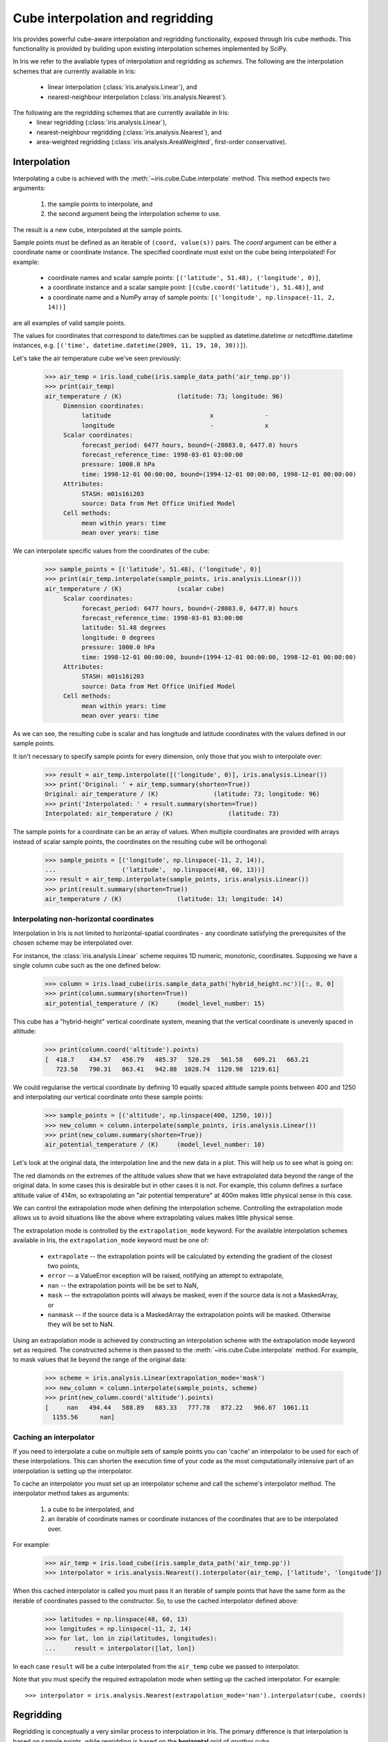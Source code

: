 .. _interpolation_and_regridding:


.. testsetup:: *

  import numpy as np
  import iris

=================================
Cube interpolation and regridding
=================================

Iris provides powerful cube-aware interpolation and regridding functionality,
exposed through Iris cube methods. This functionality is provided by building
upon existing interpolation schemes implemented by SciPy.

In Iris we refer to the avaliable types of interpolation and regridding as
`schemes`. The following are the interpolation schemes that are currently
available in Iris:
 * linear interpolation (:class:`iris.analysis.Linear`), and
 * nearest-neighbour interpolation (:class:`iris.analysis.Nearest`).

The following are the regridding schemes that are currently available in Iris:
 * linear regridding (:class:`iris.analysis.Linear`),
 * nearest-neighbour regridding (:class:`iris.analysis.Nearest`), and
 * area-weighted regridding (:class:`iris.analysis.AreaWeighted`, first-order conservative).


.. _interpolation:

Interpolation
-------------

Interpolating a cube is achieved with the :meth:`~iris.cube.Cube.interpolate`
method. This method expects two arguments:
 #. the sample points to interpolate, and
 #. the second argument being the interpolation scheme to use.

The result is a new cube, interpolated at the sample points.

Sample points must be defined as an iterable of ``(coord, value(s))`` pairs.
The `coord` argument can be either a coordinate name or coordinate instance.
The specified coordinate must exist on the cube being interpolated! For example:
 * coordinate names and scalar sample points: ``[('latitude', 51.48), ('longitude', 0)]``,
 * a coordinate instance and a scalar sample point: ``[(cube.coord('latitude'), 51.48)]``, and
 * a coordinate name and a NumPy array of sample points: ``[('longitude', np.linspace(-11, 2, 14))]``
are all examples of valid sample points.

The values for coordinates that correspond to date/times can be supplied as
datetime.datetime or netcdftime.datetime instances,
e.g. ``[('time', datetime.datetime(2009, 11, 19, 10, 30))]``).

Let's take the air temperature cube we've seen previously:

    >>> air_temp = iris.load_cube(iris.sample_data_path('air_temp.pp'))
    >>> print(air_temp)
    air_temperature / (K)               (latitude: 73; longitude: 96)
         Dimension coordinates:
              latitude                           x              -
              longitude                          -              x
         Scalar coordinates:
              forecast_period: 6477 hours, bound=(-28083.0, 6477.0) hours
              forecast_reference_time: 1998-03-01 03:00:00
              pressure: 1000.0 hPa
              time: 1998-12-01 00:00:00, bound=(1994-12-01 00:00:00, 1998-12-01 00:00:00)
         Attributes:
              STASH: m01s16i203
              source: Data from Met Office Unified Model
         Cell methods:
              mean within years: time
              mean over years: time

We can interpolate specific values from the coordinates of the cube:

    >>> sample_points = [('latitude', 51.48), ('longitude', 0)]
    >>> print(air_temp.interpolate(sample_points, iris.analysis.Linear()))
    air_temperature / (K)               (scalar cube)
         Scalar coordinates:
              forecast_period: 6477 hours, bound=(-28083.0, 6477.0) hours
              forecast_reference_time: 1998-03-01 03:00:00
              latitude: 51.48 degrees
              longitude: 0 degrees
              pressure: 1000.0 hPa
              time: 1998-12-01 00:00:00, bound=(1994-12-01 00:00:00, 1998-12-01 00:00:00)
         Attributes:
              STASH: m01s16i203
              source: Data from Met Office Unified Model
         Cell methods:
              mean within years: time
              mean over years: time

As we can see, the resulting cube is scalar and has longitude and latitude coordinates with
the values defined in our sample points.

It isn't necessary to specify sample points for every dimension, only those that you
wish to interpolate over:

    >>> result = air_temp.interpolate([('longitude', 0)], iris.analysis.Linear())
    >>> print('Original: ' + air_temp.summary(shorten=True))
    Original: air_temperature / (K)               (latitude: 73; longitude: 96)
    >>> print('Interpolated: ' + result.summary(shorten=True))
    Interpolated: air_temperature / (K)               (latitude: 73)

The sample points for a coordinate can be an array of values. When multiple coordinates are
provided with arrays instead of scalar sample points, the coordinates on the resulting cube
will be orthogonal:

    >>> sample_points = [('longitude', np.linspace(-11, 2, 14)),
    ...                  ('latitude',  np.linspace(48, 60, 13))]
    >>> result = air_temp.interpolate(sample_points, iris.analysis.Linear())
    >>> print(result.summary(shorten=True))
    air_temperature / (K)               (latitude: 13; longitude: 14)


Interpolating non-horizontal coordinates
^^^^^^^^^^^^^^^^^^^^^^^^^^^^^^^^^^^^^^^^

Interpolation in Iris is not limited to horizontal-spatial coordinates - any
coordinate satisfying the prerequisites of the chosen scheme may be interpolated
over.

For instance, the :class:`iris.analysis.Linear` scheme requires 1D numeric,
monotonic, coordinates. Supposing we have a single column cube such as
the one defined below:

    >>> column = iris.load_cube(iris.sample_data_path('hybrid_height.nc'))[:, 0, 0]
    >>> print(column.summary(shorten=True))
    air_potential_temperature / (K)     (model_level_number: 15)

This cube has a "hybrid-height" vertical coordinate system, meaning that the vertical
coordinate is unevenly spaced in altitude:

    >>> print(column.coord('altitude').points)
    [  418.7    434.57   456.79   485.37   520.29   561.58   609.21   663.21
       723.58   790.31   863.41   942.88  1028.74  1120.98  1219.61]

We could regularise the vertical coordinate by defining 10 equally spaced altitude
sample points between 400 and 1250 and interpolating our vertical coordinate onto
these sample points:

    >>> sample_points = [('altitude', np.linspace(400, 1250, 10))]
    >>> new_column = column.interpolate(sample_points, iris.analysis.Linear())
    >>> print(new_column.summary(shorten=True))
    air_potential_temperature / (K)     (model_level_number: 10)

Let's look at the original data, the interpolation line and
the new data in a plot. This will help us to see what is going on:

.. plot:: userguide/regridding_plots/interpolate_column.py

The red diamonds on the extremes of the altitude values show that we have
extrapolated data beyond the range of the original data. In some cases this is
desirable but in other cases it is not. For example, this column defines
a surface altitude value of 414m, so extrapolating an "air potential temperature"
at 400m makes little physical sense in this case.

We can control the extrapolation mode when defining the interpolation scheme.
Controlling the extrapolation mode allows us to avoid situations like the above where
extrapolating values makes little physical sense.

The extrapolation mode is controlled by the ``extrapolation_mode`` keyword.
For the available interpolation schemes available in Iris, the ``extrapolation_mode``
keyword must be one of:
 * ``extrapolate`` -- the extrapolation points will be calculated by extending the gradient of the closest two points,
 * ``error`` -- a ValueError exception will be raised, notifying an attempt to extrapolate,
 * ``nan`` -- the extrapolation points will be be set to NaN,
 * ``mask`` -- the extrapolation points will always be masked, even if the source data is not a MaskedArray, or
 * ``nanmask`` -- if the source data is a MaskedArray the extrapolation points will be masked. Otherwise they will be set to NaN.

Using an extrapolation mode is achieved by constructing an interpolation scheme
with the extrapolation mode keyword set as required. The constructed scheme
is then passed to the :meth:`~iris.cube.Cube.interpolate` method.
For example, to mask values that lie beyond the range of the original data:

    >>> scheme = iris.analysis.Linear(extrapolation_mode='mask')
    >>> new_column = column.interpolate(sample_points, scheme)
    >>> print(new_column.coord('altitude').points)
    [     nan   494.44   588.89   683.33   777.78   872.22   966.67  1061.11
      1155.56      nan]


.. _caching_an_interpolator:

Caching an interpolator
^^^^^^^^^^^^^^^^^^^^^^^

If you need to interpolate a cube on multiple sets of sample points you can
'cache' an interpolator to be used for each of these interpolations. This can
shorten the execution time of your code as the most computationally
intensive part of an interpolation is setting up the interpolator.

To cache an interpolator you must set up an interpolator scheme and call the
scheme's interpolator method. The interpolator method takes as arguments:
 #. a cube to be interpolated, and
 #. an iterable of coordinate names or coordinate instances of the coordinates that are to be interpolated over.

For example:

    >>> air_temp = iris.load_cube(iris.sample_data_path('air_temp.pp'))
    >>> interpolator = iris.analysis.Nearest().interpolator(air_temp, ['latitude', 'longitude'])

When this cached interpolator is called you must pass it an iterable of sample points
that have the same form as the iterable of coordinates passed to the constructor.
So, to use the cached interpolator defined above:

    >>> latitudes = np.linspace(48, 60, 13)
    >>> longitudes = np.linspace(-11, 2, 14)
    >>> for lat, lon in zip(latitudes, longitudes):
    ...     result = interpolator([lat, lon])

In each case ``result`` will be a cube interpolated from the ``air_temp`` cube we
passed to interpolator.

Note that you must specify the required extrapolation mode when setting up the cached interpolator.
For example::

    >>> interpolator = iris.analysis.Nearest(extrapolation_mode='nan').interpolator(cube, coords)


.. _regridding:

Regridding
----------

Regridding is conceptually a very similar process to interpolation in Iris. 
The primary difference is that interpolation is based on sample points, while
regridding is based on the **horizontal** grid of *another cube*.

Regridding a cube is achieved with the :meth:`cube.regrid() <iris.cube.Cube.regrid>` method.
This method expects two arguments: 
 #. *another cube* that defines the target grid onto which the cube should be regridded, and
 #. the regridding scheme to use.

.. note::

    Regridding is a common operation needed to allow comparisons of data on different grids.
    The powerful mapping functionality provided by cartopy, however, means that regridding
    is often not necessary if performed just for visualisation purposes.

Let's load two cubes that have different grids and coordinate systems:

    >>> global_air_temp = iris.load_cube(iris.sample_data_path('air_temp.pp'))
    >>> rotated_psl = iris.load_cube(iris.sample_data_path('rotated_pole.nc'))

We can visually confirm that they are on different grids by plotting the two cubes:

.. plot:: userguide/regridding_plots/regridding_plot.py

Let's regrid the ``global_air_temp`` cube onto a rotated pole grid
using a linear regridding scheme. To achieve this we pass the ``rotated_psl``
cube to the regridder to supply the target grid to regrid the ``global_air_temp``
cube onto:

    >>> rotated_air_temp = global_air_temp.regrid(rotated_psl, iris.analysis.Linear())

.. plot:: userguide/regridding_plots/regridded_to_rotated.py

We could regrid the pressure values onto the global grid, but this will involve
some form of extrapolation. As with interpolation, we can control the extrapolation
mode when defining the regridding scheme.

For the available regridding schemes in Iris, the ``extrapolation_mode`` keyword
must be one of:
 * ``extrapolate`` --
    * for :class:`~iris.analysis.Linear` the extrapolation points will be calculated by extending the gradient of the closest two points.
    * for :class:`~iris.analysis.Nearest` the extrapolation points will take their value from the nearest source point.
 * ``nan`` -- the extrapolation points will be be set to NaN.
 * ``error`` -- a ValueError exception will be raised, notifying an attempt to extrapolate.
 * ``mask`` -- the extrapolation points will always be masked, even if the source data is not a MaskedArray.
 * ``nanmask`` -- if the source data is a MaskedArray the extrapolation points will be masked. Otherwise they will be set to NaN.

The ``rotated_psl`` cube is defined on a limited area rotated pole grid. If we regridded
the ``rotated_psl`` cube onto the global grid as defined by the ``global_air_temp`` cube
any linearly extrapolated values would quickly become dominant and highly inaccurate.
We can control this behaviour by defining the ``extrapolation_mode`` in the constructor
of the regridding scheme to mask values that lie outside of the domain of the rotated
pole grid:

    >>> scheme = iris.analysis.Linear(extrapolation_mode='mask')
    >>> global_psl = rotated_psl.regrid(global_air_temp, scheme)

.. plot:: userguide/regridding_plots/regridded_to_global.py

Notice that although we can still see the approximate shape of the rotated pole grid, the
cells have now become rectangular in a plate carrée (equirectangular) projection.
The spatial grid of the resulting cube is really global, with a large proportion of the
data being masked.

Area-weighted regridding
^^^^^^^^^^^^^^^^^^^^^^^^

It is often the case that a point-based regridding scheme (such as
:class:`iris.analysis.Linear` or :class:`iris.analysis.Nearest`) is not
appropriate when you need to conserve quantities when regridding. The
:class:`iris.analysis.AreaWeighted` scheme is less general than
:class:`~iris.analysis.Linear` or :class:`~iris.analysis.Nearest`, but is a
conservative regridding scheme, meaning that the area-weighted total is
approximately preserved across grids.

With the :class:`~iris.analysis.AreaWeighted` regridding scheme, each target grid-box's
data is computed as a weighted mean of all grid-boxes from the source grid. The weighting
for any given target grid-box is the area of the intersection with each of the
source grid-boxes. This scheme performs well when regridding from a high
resolution source grid to a lower resolution target grid, since all source data
points will be accounted for in the target grid.

Let's demonstrate this with the global air temperature cube we saw previously,
along with a limited area cube containing total concentration of volcanic ash:

    >>> global_air_temp = iris.load_cube(iris.sample_data_path('air_temp.pp'))
    >>> print(global_air_temp.summary(shorten=True))
    air_temperature / (K)               (latitude: 73; longitude: 96)
    >>>
    >>> regional_ash = iris.load_cube(iris.sample_data_path('NAME_output.txt'))
    >>> regional_ash = regional_ash.collapsed('flight_level', iris.analysis.SUM)
    >>> print(regional_ash.summary(shorten=True))
    VOLCANIC_ASH_AIR_CONCENTRATION / (g/m3) (latitude: 214; longitude: 584)

One of the key limitations of the :class:`~iris.analysis.AreaWeighted`
regridding scheme is that the two input grids must be defined in the same
coordinate system as each other. Both input grids must also contain monotonic,
bounded, 1D spatial coordinates.

.. note::

    The :class:`~iris.analysis.AreaWeighted` regridding scheme requires spatial
    areas, therefore the longitude and latitude coordinates must be bounded.
    If the longitude and latitude bounds are not defined in the cube we can
    guess the bounds based on the coordinates' point values:

        >>> global_air_temp.coord('longitude').guess_bounds()
        >>> global_air_temp.coord('latitude').guess_bounds()

Using NumPy's masked array module we can mask any data that falls below a meaningful
concentration:

    >>> regional_ash.data = np.ma.masked_less(regional_ash.data, 5e-6)

Finally, we can regrid the data using the :class:`~iris.analysis.AreaWeighted`
regridding scheme:

    >>> scheme = iris.analysis.AreaWeighted(mdtol=0.5)
    >>> global_ash = regional_ash.regrid(global_air_temp, scheme)
    >>> print(global_ash.summary(shorten=True))
    VOLCANIC_ASH_AIR_CONCENTRATION / (g/m3) (latitude: 73; longitude: 96)

Note that the :class:`~iris.analysis.AreaWeighted` regridding scheme allows us
to define a missing data tolerance (``mdtol``), which specifies the tolerated
fraction of masked data in any given target grid-box. If the fraction of masked
data within a target grid-box exceeds this value, the data in this target
grid-box will be masked in the result.

The fraction of masked data is calculated based on the area of masked source
grid-boxes that overlaps with each target grid-box. Defining an ``mdtol`` in the
:class:`~iris.analysis.AreaWeighted` regridding scheme allows fine control
of masked data tolerance. It is worth remembering that defining an ``mdtol`` of
anything other than 1 will prevent the scheme from being fully conservative, as
some data will be disregarded if it lies close to masked data.

To visualise the above regrid, let's plot the original data, along with 3 distinct
``mdtol`` values to compare the result:

.. plot:: userguide/regridding_plots/regridded_to_global_area_weighted.py


.. _caching_a_regridder:

Caching a regridder
^^^^^^^^^^^^^^^^^^^

If you need to regrid multiple cubes with a common source grid onto a common
target grid you can 'cache' a regridder to be used for each of these regrids.
This can shorten the execution time of your code as the most computationally
intensive part of a regrid is setting up the regridder.

To cache a regridder you must set up a regridder scheme and call the
scheme's regridder method. The regridder method takes as arguments:
 #. a cube (that is to be regridded) defining the source grid, and
 #. a cube defining the target grid to regrid the source cube to.

For example:

    >>> global_air_temp = iris.load_cube(iris.sample_data_path('air_temp.pp'))
    >>> rotated_psl = iris.load_cube(iris.sample_data_path('rotated_pole.nc'))
    >>> regridder = iris.analysis.Nearest().regridder(global_air_temp, rotated_psl)

When this cached regridder is called you must pass it a cube on the same grid
as the source grid cube (in this case ``global_air_temp``) that is to be
regridded to the target grid. For example::

    >>> for cube in list_of_cubes_on_source_grid:
    ...     result = regridder(cube)

In each case ``result`` will be the input cube regridded to the grid defined by
the target grid cube (in this case ``rotated_psl``) that we used to define the
cached regridder.
